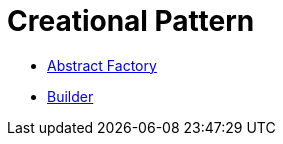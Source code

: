 # Creational Pattern

* link:abstract_factory/index.adoc[Abstract Factory]
* link:builder/index.adoc[Builder]
